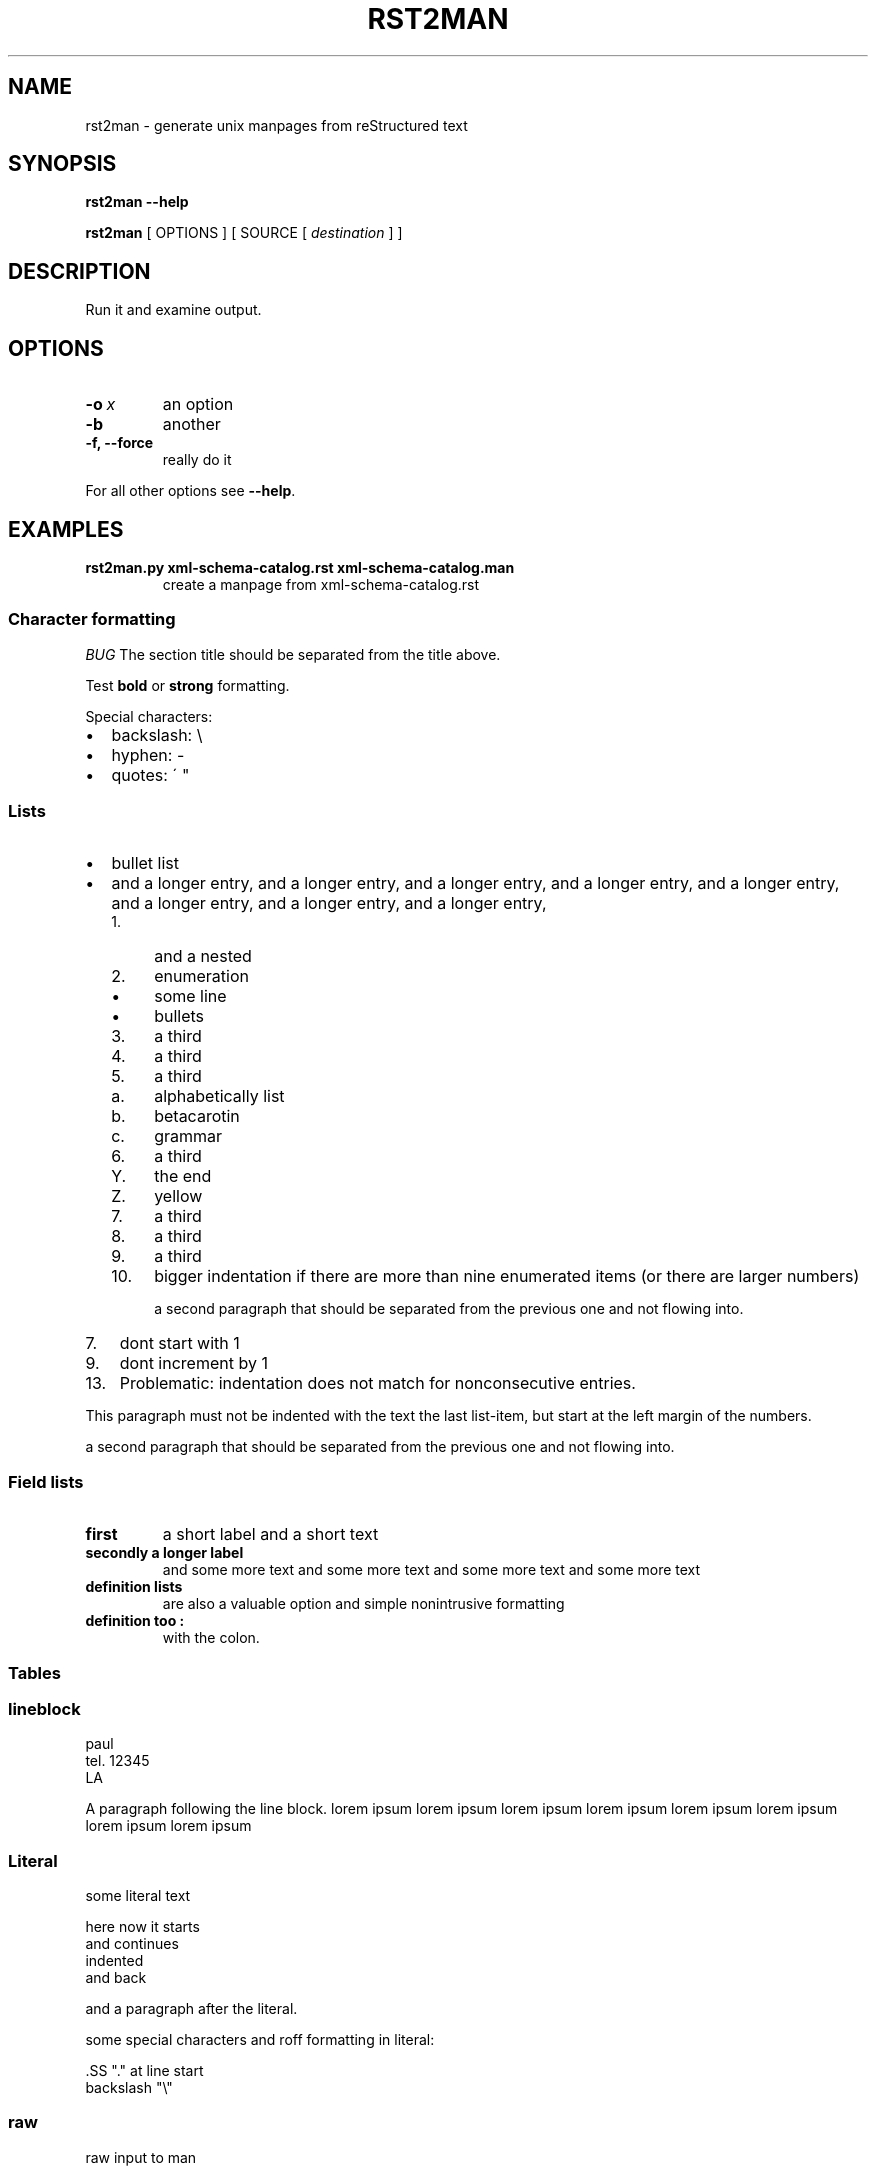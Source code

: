 .\" Man page generated from reStructeredText.
.
.TH RST2MAN 1 "2009-06-22" "0.0.1" "text processing"
.SH NAME
rst2man \- generate unix manpages from reStructured text
.
.nr rst2man-indent-level 0
.
.de1 rstReportMargin
\\$1 \\n[an-margin]
level \\n[rst2man-indent-level]
level margin: \\n[rst2man-indent\\n[rst2man-indent-level]]
-
\\n[rst2man-indent0]
\\n[rst2man-indent1]
\\n[rst2man-indent2]
..
.de1 INDENT
.\" .rstReportMargin pre:
. RS \\$1
. nr rst2man-indent\\n[rst2man-indent-level] \\n[an-margin]
. nr rst2man-indent-level +1
.\" .rstReportMargin post:
..
.de UNINDENT
. RE
.\" indent \\n[an-margin]
.\" old: \\n[rst2man-indent\\n[rst2man-indent-level]]
.nr rst2man-indent-level -1
.\" new: \\n[rst2man-indent\\n[rst2man-indent-level]]
.in \\n[rst2man-indent\\n[rst2man-indent-level]]u
..
.\" TODO: authors and author with name <email>
.
.SH SYNOPSIS
.sp
\fBrst2man\fP \fB\-\-help\fP
.sp
\fBrst2man\fP [ OPTIONS ] [ SOURCE [ \fIdestination\fP ] ]
.SH DESCRIPTION
.sp
Run it and examine output.
.SH OPTIONS
.INDENT 0.0
.TP
.BI \-o\  x
.
an option
.TP
.B \-b
.
another
.TP
.B \-f, \-\-force
.
really do it
.UNINDENT
.sp
For all other options see \fB\-\-help\fP.
.SH EXAMPLES
.INDENT 0.0
.TP
.B rst2man.py xml\-schema\-catalog.rst xml\-schema\-catalog.man
.
create a manpage from xml\-schema\-catalog.rst
.UNINDENT
.\" comments : lorem ipsum lorem ipsum
.\" lorem ipsum lorem ipsum
.
.SS Character formatting
.sp
\fIBUG\fP The section title should be separated from the title above.
.sp
Test \fBbold\fP or \fBstrong\fP formatting.
.sp
Special characters:
.INDENT 0.0
.IP \(bu 2
.
backslash: \e
.IP \(bu 2
.
hyphen: \-
.IP \(bu 2
.
quotes: \' "
.UNINDENT
.SS Lists
.INDENT 0.0
.IP \(bu 2
.
bullet list
.IP \(bu 2
.
and a longer entry, and a longer entry, and a longer entry, and a longer entry,
and a longer entry, and a longer entry, and a longer entry, and a longer entry,
.INDENT 2.0
.IP 1. 4
.
and a nested
.IP 2. 4
.
enumeration
.INDENT 2.0
.IP \(bu 2
.
some line
.IP \(bu 2
.
bullets
.UNINDENT
.IP 3. 4
.
a third
.IP 4. 4
.
a third
.IP 5. 4
.
a third
.INDENT 2.0
.IP a. 3
.
alphabetically list
.IP b. 3
.
betacarotin
.IP c. 3
.
grammar
.UNINDENT
.IP 6. 4
.
a third
.INDENT 2.0
.IP Y. 3
.
the end
.IP Z. 3
.
yellow
.UNINDENT
.IP 7. 4
.
a third
.IP 8. 4
.
a third
.IP 9. 4
.
a third
.IP 10. 4
.
bigger indentation if there are more than nine
enumerated items (or there are larger numbers)
.sp
a second paragraph that should be separated from the previous
one and not flowing into.
.UNINDENT
.UNINDENT
.INDENT 0.0
.IP 7. 3
.
dont start with 1
.UNINDENT
.INDENT 0.0
.IP 9. 3
.
dont increment by 1
.UNINDENT
.INDENT 0.0
.IP 13. 4
.
Problematic: indentation does not match for nonconsecutive entries.
.UNINDENT
.sp
This paragraph must not be indented with the text the last list\-item,
but start at the left margin of the numbers.
.sp
a second paragraph that should be separated from the previous
one and not flowing into.
.SS Field lists
.INDENT 0.0
.TP
.B first
.
a short label and a short text
.TP
.B secondly a longer label
.
and some more text and some more text
and some more text   and some more text
.UNINDENT
.INDENT 0.0
.TP
.B definition lists
.
are also a valuable option and simple nonintrusive formatting

.TP
.B definition too :
.
with the colon.

.UNINDENT
.SS Tables
.TS
center;
|l|l|.
_
T{
single

T}	T{
frame

T}
_
T{
no table
header

T}	T{

T}
_
.TE
.SS lineblock
paul
.br
tel. 12345
.br
LA
.br

.sp
A paragraph following the line block.
lorem ipsum lorem ipsum
lorem ipsum lorem ipsum
lorem ipsum lorem ipsum
lorem ipsum lorem ipsum
.SS Literal
.sp
some literal text
.sp
.nf
here now it starts
and continues
  indented
and back
.fi
.sp
and a paragraph after the literal.
.sp
some special characters and roff formatting in literal:
.sp
.nf
\&.SS "." at line start
backslash "\e"
.fi
.SS raw
raw input to man
.SS Admonitions
.IP Attention!
.
Directives at large.
.RE
.IP Caution!
.
Don\'t take any wooden nickels.
.RE
.IP !DANGER!
.
Mad scientist at work!
.RE
.IP Error
.
Does not compute.
.RE
.IP Hint
.
It\'s bigger than a bread box.
.RE
.IP Important
.INDENT 0.0
.IP \(bu 2
.
Wash behind your ears.
.IP \(bu 2
.
Clean up your room.
.IP \(bu 2
.
Call your mother.
.IP \(bu 2
.
Back up your data.
.UNINDENT
.RE
.IP Note
.
This is a note.
.RE
.IP Tip
.
15% if the service is good.
.RE
.IP Warning
.
Strong prose may provoke extreme mental exertion.
Reader discretion is strongly advised.
.RE
.IP "And, by the way..."
.sp
You can make up your own admonition too.
.sp
With more than one paragraph.
.RE
.sp
Text after the admonition.
.SS other
.sp
inline references \fIref something\fP .
.sp
Contained verbose. Nothing special.
.SH FILES
.sp
This is a file.
.SH SEE ALSO
.sp
\fI\%docutils\fP
.sp
\fBrst2xml\fP(dummy)
.sp
More information can be found about
.INDENT 0.0
.IP \(bu 2
.
xml\-schema\-catalog at
\fI\%http://xml\-schema\-catalog.origo.ethz.ch/\fP
.UNINDENT
.sp
And see the stars at the sky!
.SH BUGS
.sp
Numerous mapping problems.
.INDENT 0.0
.IP 1. 3
.
Where do we get the manual section number from ? Commandline ?
.IP 2. 3
.
docutils authors should be filled into section "AUTHORS".
.IP 3. 3
.
be carefull with linebreaks in generated code.
.IP 4. 3
.
list items.
bullets and enumerators.
.UNINDENT
.SH AUTHOR
grubert@users.sourceforge.net

Organization: humankind

Address:
.INDENT 0.0
.INDENT 3.5
.nf
123 Example Street
Example, EX  Canada
A1B 2C3
.fi
.UNINDENT
.UNINDENT

Date: 2009-06-22

Version: 0.0.1
.SH COPYRIGHT
public domain
Behave responsible.
.\" Generated by docutils manpage writer on 2009-07-25 22:28.
.\" 
.
